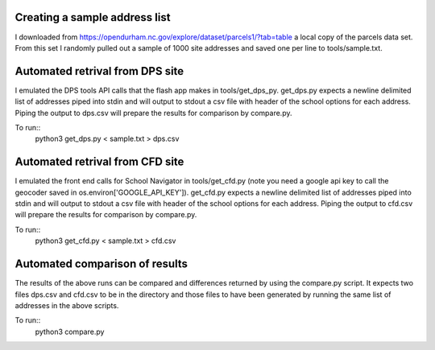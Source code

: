 Creating a sample address list
==============================
I downloaded from https://opendurham.nc.gov/explore/dataset/parcels1/?tab=table a local copy of the parcels data set. From this set I randomly pulled out a sample of 1000 site addresses and saved one per line to tools/sample.txt.

Automated retrival from DPS site
================================
I emulated the DPS tools API calls that the flash app makes in tools/get_dps_py.  get_dps.py expects a newline delimited list of addresses piped into stdin and will output to stdout a csv file with header of the school options for each address.  Piping the output to dps.csv will prepare the results for comparison by compare.py.

To run::        
        python3 get_dps.py < sample.txt > dps.csv

Automated retrival from CFD site
================================
I emulated the front end calls for School Navigator in tools/get_cfd.py (note you need a google api key to call the geocoder saved in os.environ['GOOGLE_API_KEY']).  get_cfd.py expects a newline delimited list of addresses piped into stdin and will output to stdout a csv file with header of the school options for each address.  Piping the output to cfd.csv will prepare the results for comparison by compare.py.

To run::
        python3 get_cfd.py < sample.txt > cfd.csv


Automated comparison of results
===============================
The results of the above runs can be compared and differences returned by using the compare.py script.  It expects two files dps.csv and 
cfd.csv to be in the directory and those files to have been generated by running the same list of addresses in the above scripts.

To run::
        python3 compare.py

